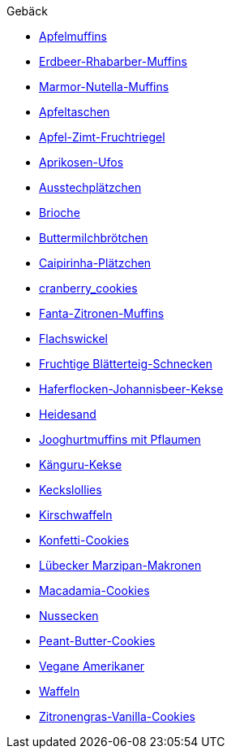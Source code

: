.Gebäck

* xref:./muffins/apfelmuffins.adoc[Apfelmuffins]
* xref:./muffins/erdbeer_rhabarber_muffins.adoc[Erdbeer-Rhabarber-Muffins]
* xref:./muffins/marmor_nutella_muffins.adoc[Marmor-Nutella-Muffins]
* xref:./apfeltaschen.adoc[Apfeltaschen]
* xref:./apfel_zimt_fruchtriegel.adoc[Apfel-Zimt-Fruchtriegel]
* xref:./aprikosen_ufos.adoc[Aprikosen-Ufos]
* xref:./ausstechplaetzchen.adoc[Ausstechplätzchen]
* xref:./brioche.adoc[Brioche]
* xref:./buttermilchbroetchen.adoc[Buttermilchbrötchen]
* xref:./caipirinha_plaetzchen.adoc[Caipirinha-Plätzchen]
* xref:./cranberry_cookies.adoc[cranberry_cookies]
* xref:./muffins/fanta_zitronen_muffins.adoc[Fanta-Zitronen-Muffins]
* xref:./flachswickel.adoc[Flachswickel]
* xref:./fruchtige_blaetterteig_schnecken.adoc[Fruchtige Blätterteig-Schnecken]
* xref:./haferflocken_johannisbeer_kekse.adoc[Haferflocken-Johannisbeer-Kekse]
* xref:./heidesand.adoc[Heidesand]
* xref:./muffins/joghurtmuffins_mit_pflaumen.adoc[Jooghurtmuffins mit Pflaumen]
* xref:./kaenguru_kekse.adoc[Känguru-Kekse]
* xref:./kekslollies.adoc[Keckslollies]
* xref:./kirschwaffeln.adoc[Kirschwaffeln]
* xref:./konfetti_cookies.adoc[Konfetti-Cookies]
* xref:./luebecker_marzipan_makronen.adoc[Lübecker Marzipan-Makronen]
* xref:./macadamia_cookies.adoc[Macadamia-Cookies]
* xref:./nussecken.adoc[Nussecken]
* xref:./peanut_cookies.adoc[Peant-Butter-Cookies]
* xref:./vegane_amerikaner.adoc[Vegane Amerikaner]
* xref:./waffeln.adoc[Waffeln]
* xref:./zitronengras_vanilla_cookies.adoc[Zitronengras-Vanilla-Cookies]
